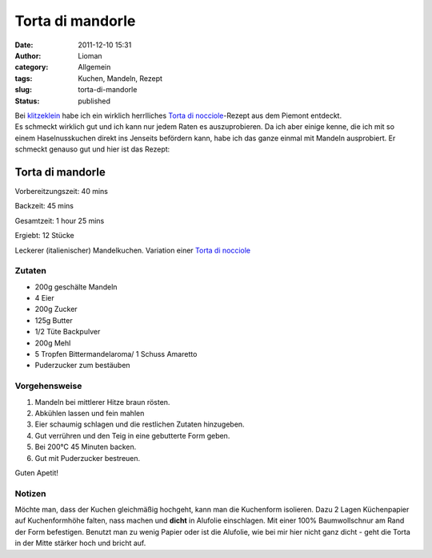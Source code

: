 Torta di mandorle
#################
:date: 2011-12-10 15:31
:author: Lioman
:category: Allgemein
:tags: Kuchen, Mandeln, Rezept
:slug: torta-di-mandorle
:status: published

| Bei `klitzeklein <http://klitzeklein.wordpress.com/>`__ habe ich ein
  wirklich herrlliches `Torta di
  nocciole <http://klitzeklein.wordpress.com/2011/07/11/torta-di-nocciole/>`__-Rezept
  aus dem Piemont entdeckt.
| Es schmeckt wirklich gut und ich kann nur jedem Raten es
  auszuprobieren. Da ich aber einige kenne, die ich mit so einem
  Haselnusskuchen direkt ins Jenseits befördern kann, habe ich das ganze
  einmal mit Mandeln ausprobiert. Er schmeckt genauso gut und hier ist
  das Rezept:

Torta di mandorle
_________________


Vorbereitzungszeit: 40 mins

Backzeit: 45 mins

Gesamtzeit: 1 hour 25 mins

Ergiebt: 12 Stücke

Leckerer (italienischer) Mandelkuchen. Variation einer
`Torta di nocciole <http://klitzeklein.wordpress.com/2011/07/11/torta-di-nocciole/>`__


Zutaten
-------

-  200g geschälte Mandeln
-  4 Eier
-  200g Zucker
-  125g Butter
-  1/2 Tüte Backpulver
-  200g Mehl
-  5 Tropfen Bittermandelaroma/ 1 Schuss Amaretto
-  Puderzucker zum bestäuben

Vorgehensweise
--------------

#. Mandeln bei mittlerer Hitze braun rösten.
#. Abkühlen lassen und fein mahlen
#. Eier schaumig schlagen und die restlichen Zutaten hinzugeben.
#. Gut verrühren und den Teig in eine gebutterte Form geben.
   |teig|
#. Bei 200°C 45 Minuten backen.
   |aus_ofen|
#. Gut mit Puderzucker bestreuen.
   |fertig|

Guten Apetit!


Notizen
-------

Möchte man, dass der Kuchen gleichmäßig hochgeht, kann man die
Kuchenform isolieren. Dazu 2 Lagen Küchenpapier auf Kuchenformhöhe
falten, nass machen und **dicht** in Alufolie einschlagen. Mit einer
100% Baumwollschnur am Rand der Form befestigen. |form|
Benutzt man zu wenig Papier oder ist die Alufolie, wie
bei mir hier nicht ganz dicht - geht die Torta in der Mitte stärker hoch
und bricht auf.

 
.. |teig| image::  {static}/images/torta_di_mandorle_teig.jpg

.. |aus_ofen| image::  {static}/images/torta_di_mandorle_frisch_aus_dem_ofen.jpg

.. |fertig| image::  {static}/images/torta_di_mandorle.jpg

.. |form| image::  {static}/images/torta_di_mandorle_form.jpg
